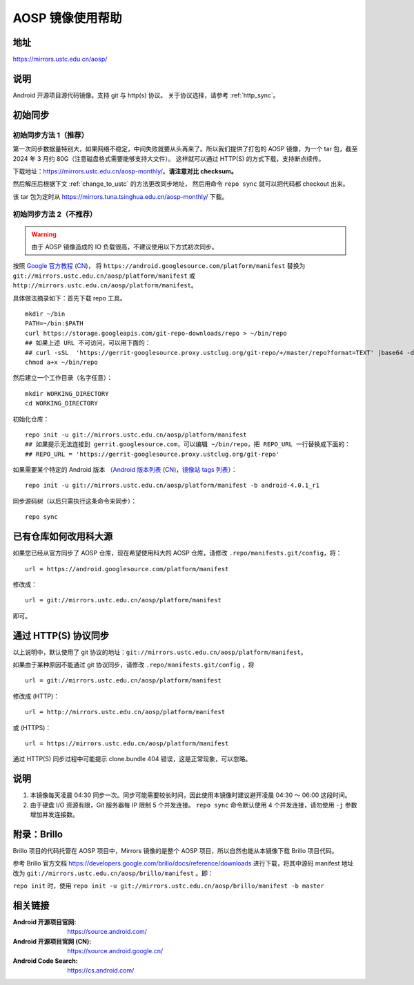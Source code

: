 =================
AOSP 镜像使用帮助
=================

地址
====

https://mirrors.ustc.edu.cn/aosp/

说明
====

Android 开源项目源代码镜像。支持 git 与 http(s) 协议。
关于协议选择，请参考 :ref:`http_sync`\ 。

初始同步
==========

初始同步方法 1（推荐）
----------------------------

第一次同步数据量特别大，如果网络不稳定，中间失败就要从头再来了。所以我们提供了打包的
AOSP 镜像，为一个 tar 包，截至 2024 年 3 月约 80G（注意磁盘格式需要能够支持大文件）。
这样就可以通过 HTTP(S) 的方式下载，支持断点续传。

下载地址：https://mirrors.ustc.edu.cn/aosp-monthly/\ 。**请注意对比 checksum。**

然后解压后根据下文 :ref:`change_to_ustc` 的方法更改同步地址，
然后用命令 ``repo sync`` 就可以把代码都 checkout 出来。

该 tar 包为定时从 https://mirrors.tuna.tsinghua.edu.cn/aosp-monthly/ 下载。

初始同步方法 2（不推荐）
----------------------------

.. warning::

   由于 AOSP 镜像造成的 IO 负载很高，不建议使用以下方式初次同步。

按照 `Google 官方教程 <https://source.android.com/source/downloading.html>`_
(`CN <https://source.android.google.cn/source/downloading>`__)，
将 ``https://android.googlesource.com/platform/manifest`` 替换为
``git://mirrors.ustc.edu.cn/aosp/platform/manifest`` 或
``http://mirrors.ustc.edu.cn/aosp/platform/manifest``\ 。

具体做法摘录如下：首先下载 repo 工具。

::

   mkdir ~/bin
   PATH=~/bin:$PATH
   curl https://storage.googleapis.com/git-repo-downloads/repo > ~/bin/repo
   ## 如果上述 URL 不可访问，可以用下面的：
   ## curl -sSL  'https://gerrit-googlesource.proxy.ustclug.org/git-repo/+/master/repo?format=TEXT' |base64 -d > ~/bin/repo
   chmod a+x ~/bin/repo

然后建立一个工作目录（名字任意）：

::

   mkdir WORKING_DIRECTORY
   cd WORKING_DIRECTORY

初始化仓库：

::

   repo init -u git://mirrors.ustc.edu.cn/aosp/platform/manifest
   ## 如果提示无法连接到 gerrit.googlesource.com，可以编辑 ~/bin/repo，把 REPO_URL 一行替换成下面的：
   ## REPO_URL = 'https://gerrit-googlesource.proxy.ustclug.org/git-repo'

如果需要某个特定的 Android 版本
（`Android 版本列表`_ (`CN <https://source.android.google.cn/source/build-numbers?hl=zh-cn#source-code-tags-and-builds>`__)，`镜像站 tags 列表`_）：

::

   repo init -u git://mirrors.ustc.edu.cn/aosp/platform/manifest -b android-4.0.1_r1

同步源码树（以后只需执行这条命令来同步）：

::

   repo sync

.. _change_to_ustc:

已有仓库如何改用科大源
======================

如果您已经从官方同步了 AOSP 仓库，现在希望使用科大的 AOSP 仓库，请修改
``.repo/manifests.git/config``\ ，将：

::

   url = https://android.googlesource.com/platform/manifest

修改成：

::

   url = git://mirrors.ustc.edu.cn/aosp/platform/manifest

即可。

.. _http_sync:

通过 HTTP(S) 协议同步
============================

以上说明中，默认使用了 git 协议的地址：``git://mirrors.ustc.edu.cn/aosp/platform/manifest``\ 。

如果由于某种原因不能通过 git 协议同步，请修改
``.repo/manifests.git/config`` ，将

::

   url = git://mirrors.ustc.edu.cn/aosp/platform/manifest

修改成 (HTTP)：

::

   url = http://mirrors.ustc.edu.cn/aosp/platform/manifest

或 (HTTPS)：

::

   url = https://mirrors.ustc.edu.cn/aosp/platform/manifest

通过 HTTP(S) 同步过程中可能提示 clone.bundle 404 错误，这是正常现象，可以忽略。

说明
====

1. 本镜像每天凌晨 04:30
   同步一次。同步可能需要较长时间，因此使用本镜像时建议避开凌晨 04:30 ～
   06:00 这段时间。

2. 由于硬盘 I/O 资源有限，Git 服务器每 IP 限制 5 个并发连接。
   ``repo sync`` 命令默认使用 4 个并发连接，请勿使用 ``-j``
   参数增加并发连接数。

附录：Brillo
============

Brillo 项目的代码托管在 AOSP 项目中，Mirrors 镜像的是整个 AOSP
项目，所以自然也能从本镜像下载 Brillo 项目代码。

参考 Brillo 官方文档
https://developers.google.com/brillo/docs/reference/downloads
进行下载，将其中源码 manifest 地址改为
``git://mirrors.ustc.edu.cn/aosp/brillo/manifest`` 。即：

``repo init`` 时，使用
``repo init -u git://mirrors.ustc.edu.cn/aosp/brillo/manifest -b master``

相关链接
========

:Android 开源项目官网: https://source.android.com/
:Android 开源项目官网 (CN): https://source.android.google.cn/
:Android Code Search: https://cs.android.com/

.. _Android 版本列表: https://source.android.com/source/build-numbers.html#source-code-tags-and-builds
.. _镜像站 tags 列表: http://mirrors.ustc.edu.cn/aosp/platform/manifest.git/refs/tags/
